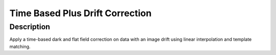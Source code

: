 Time Based Plus Drift Correction
#################################################################

Description
--------------------------

Apply a time-based dark and flat field correction on data with an
image drift using linear interpolation and template matching.
    